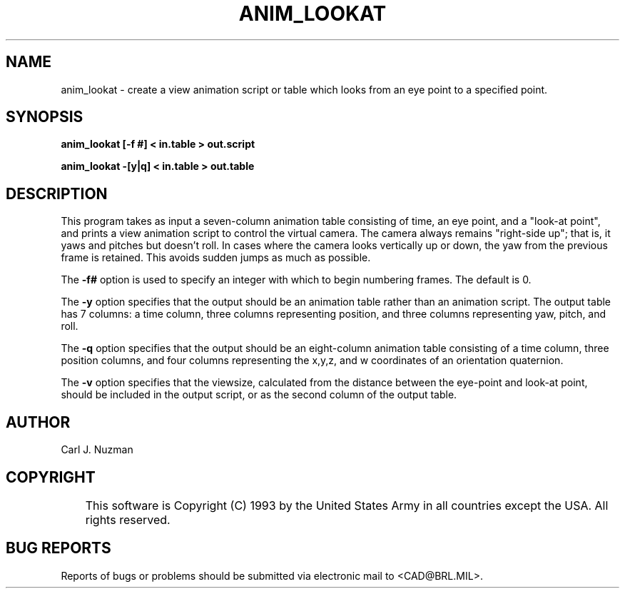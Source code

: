 .TH ANIM_LOOKAT 1 BRL/CAD
.SH NAME
anim_lookat - create a view animation script or table which looks from an eye point to 
a specified point.
.SH SYNOPSIS
.B anim_lookat 
.B [\-f #]
.B \[-v] 
.B < in.table 
.B > out.script
.PP
.B anim_lookat 
.B \-[y|q]
.B \[-v] 
.B < in.table 
.B > out.table

.SH DESCRIPTION
This program takes as input a seven-column animation table
consisting of time, an eye point, and a "look-at point", and prints a
view animation script to control the virtual camera. 
The camera always remains "right-side up"; that is, it yaws and pitches but 
doesn't roll. In cases where the camera looks vertically up or down, the 
yaw from the previous frame is retained. This avoids sudden jumps as much
as possible.
.PP
The 
.B \-f#
option is used to specify an integer with which to begin
numbering frames. The default is 0.
.PP
The
.B \-y
option specifies that the output should be an animation table rather
than an animation script. The output table has 7 columns: a time column, three
columns representing position, and three columns representing yaw,
pitch, and roll.
.PP
The
.B \-q
option specifies that the output should be an eight-column animation table
consisting of a time column, three position columns, and four columns 
representing the x,y,z, and w coordinates of an orientation quaternion.
.PP
The
.B \-v
option specifies that the viewsize, calculated from the distance between the
eye-point and look-at point, should be included in the output script, or as
the second column of the output table.
.SH AUTHOR
Carl J. Nuzman
.SH COPYRIGHT
	This software is Copyright (C) 1993 by the United States Army
in all countries except the USA.  All rights reserved.
.SH "BUG REPORTS"
Reports of bugs or problems should be submitted via electronic
mail to <CAD@BRL.MIL>.
